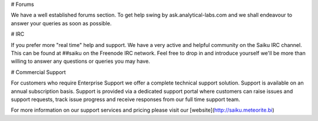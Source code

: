 # Forums

We have a well established forums section. To get help swing by ask.analytical-labs.com and we shall endeavour to answer your queries as soon as possible.

# IRC

If you prefer more "real time" help and support. We have a very active and helpful community on the Saiku IRC channel. This can be found at ##saiku on the Freenode IRC network. Feel free to drop in and introduce yourself we'll be more than willing to answer any questions or queries you may have.

# Commercial Support

For customers who require Enterprise Support we offer a complete technical support solution. Support is available on an annual subscription basis. Support is provided via a dedicated support portal where customers can raise issues and support requests, track issue progress and receive responses from our full time support team.

For more information on our support services and pricing please visit our [website](http://saiku.meteorite.bi)

